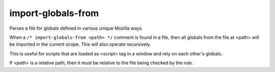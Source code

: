 import-globals-from
===================

Parses a file for globals defined in various unique Mozilla ways.

When a ``/* import-globals-from <path> */`` comment is found in a file, then all
globals from the file at <path> will be imported in the current scope. This will
also operate recursively.

This is useful for scripts that are loaded as <script> tag in a window and rely
on each other's globals.

If <path> is a relative path, then it must be relative to the file being
checked by the rule.
